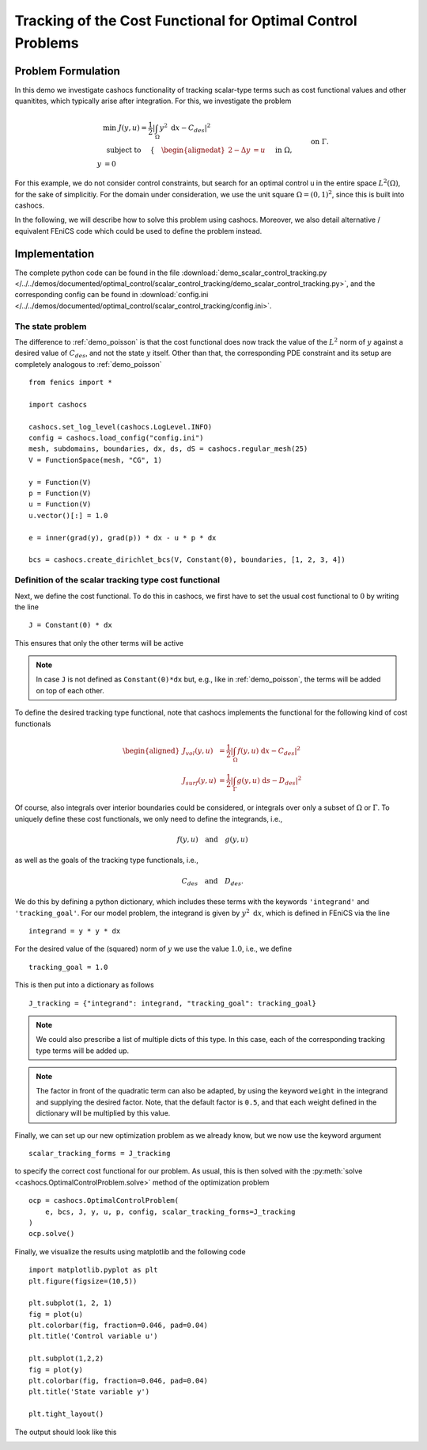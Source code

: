 .. _demo_scalar_control_tracking:

Tracking of the Cost Functional for Optimal Control Problems
============================================================


Problem Formulation
-------------------

In this demo we investigate cashocs functionality of tracking scalar-type
terms such as cost functional values and other quanitites, which typically
arise after integration. For this, we investigate the problem

.. math::

    &\min\; J(y,u) = \frac{1}{2} \left\lvert \int_{\Omega} y^2
    \text{ d}x - C_{des} \right\rvert^2 \\
    &\text{ subject to } \quad \left\lbrace \quad
    \begin{alignedat}{2}
    -\Delta y &= u \quad &&\text{ in } \Omega,\\
    y &= 0 \quad &&\text{ on } \Gamma.
    \end{alignedat} \right.


For this example, we do not consider control constraints,
but search for an optimal control u in the entire space :math:`L^2(\Omega)`,
for the sake of simplicitiy. For the domain under consideration, we use the unit square
:math:`\Omega = (0, 1)^2`, since this is built into cashocs.

In the following, we will describe how to solve this problem
using cashocs. Moreover,
we also detail alternative / equivalent FEniCS code which could
be used to define the problem instead.

Implementation
--------------
The complete python code can be found in the file :download:`demo_scalar_control_tracking.py </../../demos/documented/optimal_control/scalar_control_tracking/demo_scalar_control_tracking.py>`,
and the corresponding config can be found in :download:`config.ini </../../demos/documented/optimal_control/scalar_control_tracking/config.ini>`.


The state problem
*****************

The difference to :ref:`demo_poisson` is that the cost functional does now track the
value of the :math:`L^2` norm of :math:`y` against a desired value of :math:`C_{des}`,
and not the state :math:`y` itself. Other than that, the corresponding PDE constraint
and its setup are completely analogous to :ref:`demo_poisson` ::

    from fenics import *

    import cashocs

    cashocs.set_log_level(cashocs.LogLevel.INFO)
    config = cashocs.load_config("config.ini")
    mesh, subdomains, boundaries, dx, ds, dS = cashocs.regular_mesh(25)
    V = FunctionSpace(mesh, "CG", 1)

    y = Function(V)
    p = Function(V)
    u = Function(V)
    u.vector()[:] = 1.0

    e = inner(grad(y), grad(p)) * dx - u * p * dx

    bcs = cashocs.create_dirichlet_bcs(V, Constant(0), boundaries, [1, 2, 3, 4])


Definition of the scalar tracking type cost functional
******************************************************

Next, we define the cost functional. To do this in cashocs, we first have to set
the usual cost functional to :math:`0` by writing the line ::

    J = Constant(0) * dx

This ensures that only the other terms will be active

.. note::

    In case ``J`` is not defined as ``Constant(0)*dx`` but, e.g., like in
    :ref:`demo_poisson`, the terms will be added on top of each other.

To define the desired tracking type functional, note that cashocs implements the
functional for the following kind of cost functionals

.. math::

    \begin{aligned}
        J_vol(y,u) &= \frac{1}{2} \left\lvert \int_\Omega f(y,u) \text{ d}x - C_{des} \right\rvert^2 \\
        J_surf(y,u) &= \frac{1}{2} \left\lvert \int_\Gamma g(y,u) \text{ d}s - D_{des} \right\rvert^2
    \end{aligned}

Of course, also integrals over interior boundaries could be considered, or integrals
over only a subset of :math:`\Omega` or :math:`\Gamma`. To uniquely define these
cost functionals, we only need to define the integrands, i.e.,

.. math::

    f(y,u) \quad \text{and} \quad g(y,u)

as well as the goals of the tracking type functionals, i.e.,

.. math::

    C_{des} \quad \text{and} \quad D_{des}.

We do this by defining a python dictionary, which includes these terms with the
keywords ``'integrand'`` and ``'tracking_goal'``. For our model problem, the integrand
is given by :math:`y^2 \text{ d}x`, which is defined in FEniCS via the line ::

    integrand = y * y * dx

For the desired value of the (squared) norm of :math:`y` we use the value :math:`1.0`,
i.e., we define ::

    tracking_goal = 1.0

This is then put into a dictionary as follows ::

    J_tracking = {"integrand": integrand, "tracking_goal": tracking_goal}

.. note::

    We could also prescribe a list of multiple dicts of this type. In this case,
    each of the corresponding tracking type terms will be added up.

.. note::

    The factor in front of the quadratic term can also be adapted, by using the keyword ``weight`` in the integrand and supplying the desired factor. Note, that the default factor is ``0.5``, and that each weight defined in the dictionary will be multiplied by this value.


Finally, we can set up our new optimization problem as we already know, but we
now use the keyword argument ::

    scalar_tracking_forms = J_tracking

to specify the correct cost functional for our problem.
As usual, this is then solved with the :py:meth:`solve <cashocs.OptimalControlProblem.solve>`
method of the optimization problem ::

    ocp = cashocs.OptimalControlProblem(
        e, bcs, J, y, u, p, config, scalar_tracking_forms=J_tracking
    )
    ocp.solve()

Finally, we visualize the results using matplotlib and the following code ::

    import matplotlib.pyplot as plt
    plt.figure(figsize=(10,5))

    plt.subplot(1, 2, 1)
    fig = plot(u)
    plt.colorbar(fig, fraction=0.046, pad=0.04)
    plt.title('Control variable u')

    plt.subplot(1,2,2)
    fig = plot(y)
    plt.colorbar(fig, fraction=0.046, pad=0.04)
    plt.title('State variable y')

    plt.tight_layout()

The output should look like this

.. image:: /../../demos/documented/optimal_control/scalar_control_tracking/img_scalar_control_tracking.png
